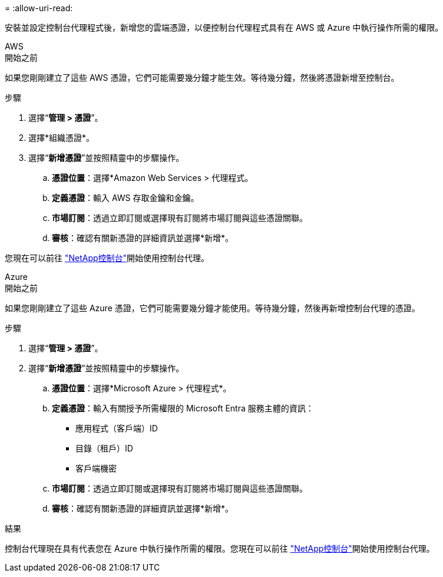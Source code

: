 = 
:allow-uri-read: 


安裝並設定控制台代理程式後，新增您的雲端憑證，以便控制台代理程式具有在 AWS 或 Azure 中執行操作所需的權限。

[role="tabbed-block"]
====
.AWS
--
.開始之前
如果您剛剛建立了這些 AWS 憑證，它們可能需要幾分鐘才能生效。等待幾分鐘，然後將憑證新增至控制台。

.步驟
. 選擇“*管理 > 憑證*”。
. 選擇*組織憑證*。
. 選擇“*新增憑證*”並按照精靈中的步驟操作。
+
.. *憑證位置*：選擇*Amazon Web Services > 代理程式。
.. *定義憑證*：輸入 AWS 存取金鑰和金鑰。
.. *市場訂閱*：透過立即訂閱或選擇現有訂閱將市場訂閱與這些憑證關聯。
.. *審核*：確認有關新憑證的詳細資訊並選擇*新增*。




您現在可以前往 https://console.netapp.com["NetApp控制台"^]開始使用控制台代理。

--
.Azure
--
.開始之前
如果您剛剛建立了這些 Azure 憑證，它們可能需要幾分鐘才能使用。等待幾分鐘，然後再新增控制台代理的憑證。

.步驟
. 選擇“*管理 > 憑證*”。
. 選擇“*新增憑證*”並按照精靈中的步驟操作。
+
.. *憑證位置*：選擇*Microsoft Azure > 代理程式*。
.. *定義憑證*：輸入有關授予所需權限的 Microsoft Entra 服務主體的資訊：
+
*** 應用程式（客戶端）ID
*** 目錄（租戶）ID
*** 客戶端機密


.. *市場訂閱*：透過立即訂閱或選擇現有訂閱將市場訂閱與這些憑證關聯。
.. *審核*：確認有關新憑證的詳細資訊並選擇*新增*。




.結果
控制台代理現在具有代表您在 Azure 中執行操作所需的權限。您現在可以前往 https://console.netapp.com["NetApp控制台"^]開始使用控制台代理。

--
====